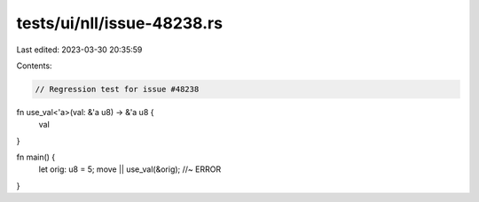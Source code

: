 tests/ui/nll/issue-48238.rs
===========================

Last edited: 2023-03-30 20:35:59

Contents:

.. code-block:: rs

    // Regression test for issue #48238

fn use_val<'a>(val: &'a u8) -> &'a u8 {
    val
}

fn main() {
    let orig: u8 = 5;
    move || use_val(&orig); //~ ERROR
}


